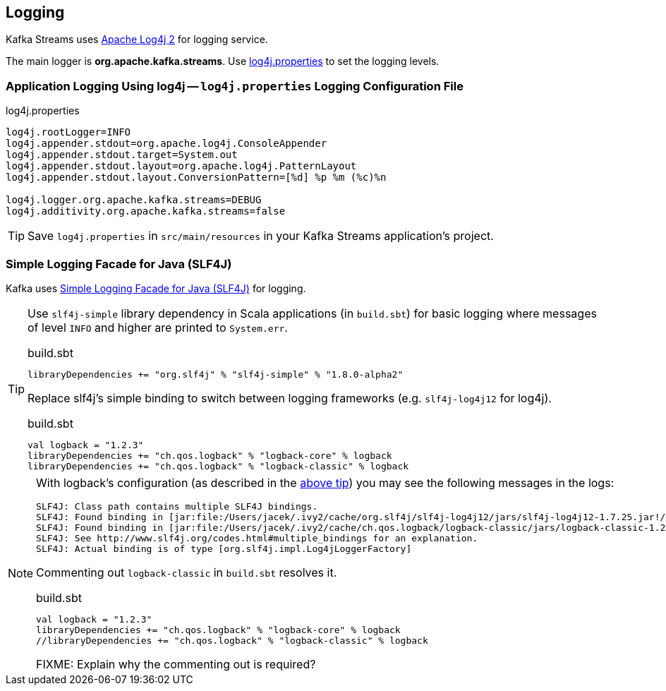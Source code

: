 == Logging

Kafka Streams uses https://logging.apache.org/log4j/2.x/[Apache Log4j 2] for logging service.

The main logger is *org.apache.kafka.streams*. Use <<log4j.properties, log4j.properties>> to set the logging levels.

=== [[log4j.properties]] Application Logging Using log4j -- `log4j.properties` Logging Configuration File

.log4j.properties
```
log4j.rootLogger=INFO
log4j.appender.stdout=org.apache.log4j.ConsoleAppender
log4j.appender.stdout.target=System.out
log4j.appender.stdout.layout=org.apache.log4j.PatternLayout
log4j.appender.stdout.layout.ConversionPattern=[%d] %p %m (%c)%n

log4j.logger.org.apache.kafka.streams=DEBUG
log4j.additivity.org.apache.kafka.streams=false
```

TIP: Save `log4j.properties` in `src/main/resources` in your Kafka Streams application's project.

=== [[slf4j]] Simple Logging Facade for Java (SLF4J)

Kafka uses https://www.slf4j.org/index.html[Simple Logging Facade for Java (SLF4J)] for logging.

[[logback-tip]]
[TIP]
====
Use `slf4j-simple` library dependency in Scala applications (in `build.sbt`) for basic logging where messages of level `INFO` and higher are printed to `System.err`.

.build.sbt
```scala
libraryDependencies += "org.slf4j" % "slf4j-simple" % "1.8.0-alpha2"
```

Replace slf4j's simple binding to switch between logging frameworks (e.g. `slf4j-log4j12` for log4j).

.build.sbt
```scala
val logback = "1.2.3"
libraryDependencies += "ch.qos.logback" % "logback-core" % logback
libraryDependencies += "ch.qos.logback" % "logback-classic" % logback
```
====

[NOTE]
====

With logback's configuration (as described in the <<logback-tip, above tip>>) you may see the following messages in the logs:

```
SLF4J: Class path contains multiple SLF4J bindings.
SLF4J: Found binding in [jar:file:/Users/jacek/.ivy2/cache/org.slf4j/slf4j-log4j12/jars/slf4j-log4j12-1.7.25.jar!/org/slf4j/impl/StaticLoggerBinder.class]
SLF4J: Found binding in [jar:file:/Users/jacek/.ivy2/cache/ch.qos.logback/logback-classic/jars/logback-classic-1.2.3.jar!/org/slf4j/impl/StaticLoggerBinder.class]
SLF4J: See http://www.slf4j.org/codes.html#multiple_bindings for an explanation.
SLF4J: Actual binding is of type [org.slf4j.impl.Log4jLoggerFactory]
```

Commenting out `logback-classic` in `build.sbt` resolves it.

.build.sbt
```scala
val logback = "1.2.3"
libraryDependencies += "ch.qos.logback" % "logback-core" % logback
//libraryDependencies += "ch.qos.logback" % "logback-classic" % logback
```

FIXME: Explain why the commenting out is required?
====
